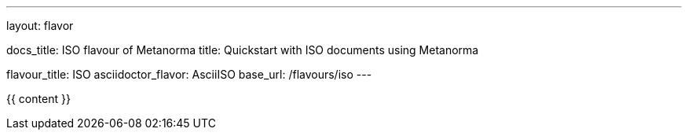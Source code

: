 ---
layout: flavor

docs_title: ISO flavour of Metanorma
title: Quickstart with ISO documents using Metanorma

flavour_title: ISO
asciidoctor_flavor: AsciiISO
base_url: /flavours/iso
---

{{ content }}
